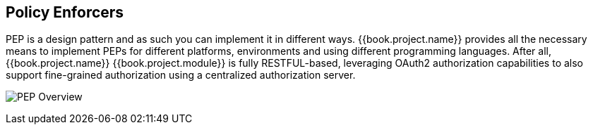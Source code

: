== Policy Enforcers

PEP is a design pattern and as such you can implement it in different ways. {{book.project.name}} provides all the necessary means
to implement PEPs for different platforms, environments and using different programming languages. After all, {{book.project.name}} {{book.project.module}} is
fully RESTFUL-based, leveraging OAuth2 authorization capabilities to also support fine-grained authorization using a centralized authorization server.

image:../../images/pep-pattern-diagram.png[alt="PEP Overview"]
